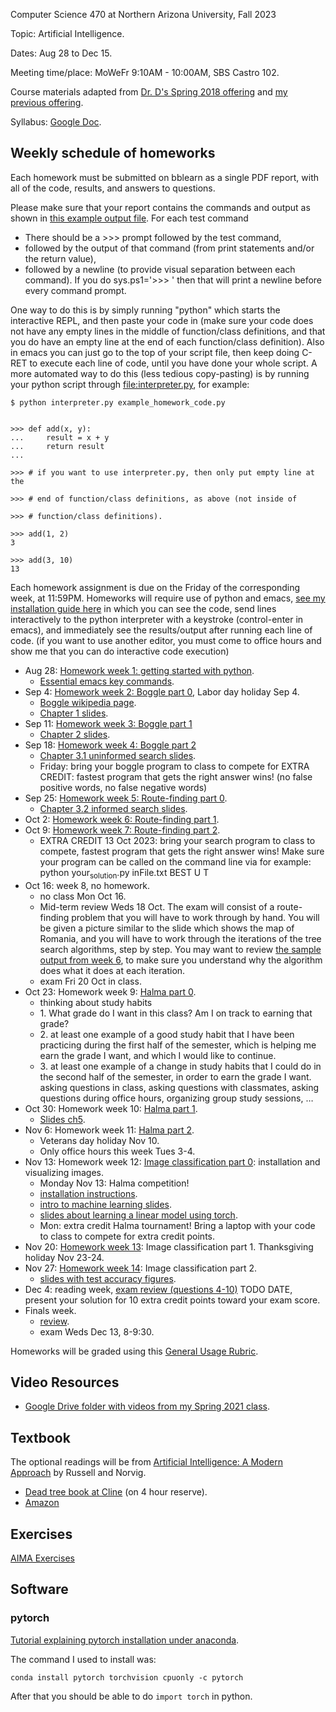 Computer Science 470 at Northern Arizona University, Fall 2023

Topic: Artificial Intelligence.

Dates: Aug 28 to Dec 15.

Meeting time/place: MoWeFr 9:10AM - 10:00AM, SBS Castro 102. 

Course materials adapted from [[https://www.cefns.nau.edu/~edo/Classes/CS470-570_WWW/][Dr. D's Spring 2018 offering]] and [[https://github.com/tdhock/cs470-570-spring-2023][my previous offering]].

Syllabus: [[https://docs.google.com/document/d/1_GqRXIhWFd7cA2Ld9NxHMuaEEeGtsgSEV_r_1EESXkg/edit][Google Doc]].

** Weekly schedule of homeworks

Each homework must be submitted on bblearn as a single PDF report,
with all of the code, results, and answers to questions.

Please make sure that your report contains the commands and output as
shown in [[https://www.cefns.nau.edu/~edo/Classes/CS470-570_WWW/Assignments/Prog1-Boggle/Phase1output.txt][this example output file]]. For each test command
- There should be a >>> prompt followed by the test command,
- followed by the output of that command (from print statements and/or
  the return value),
- followed by a newline (to provide visual separation between each
  command). If you do sys.ps1='\n>>> ' then that will print a newline
  before every command prompt.

One way to do this is by simply running "python" which starts the
interactive REPL, and then paste your code in (make sure your code
does not have any empty lines in the middle of function/class
definitions, and that you do have an empty line at the end of each
function/class definition). Also in emacs you can just go to the top
of your script file, then keep doing C-RET to execute each line of
code, until you have done your whole script. A more automated way to
do this (less tedious copy-pasting) is by running your python script
through [[file:interpreter.py]], for example:

#+begin_src shell-script
$ python interpreter.py example_homework_code.py 


>>> def add(x, y):
...     result = x + y
...     return result
... 

>>> # if you want to use interpreter.py, then only put empty line at the

>>> # end of function/class definitions, as above (not inside of

>>> # function/class definitions).

>>> add(1, 2)
3

>>> add(3, 10)
13
#+end_src

Each homework assignment is due on the Friday of the corresponding
week, at 11:59PM. Homeworks will require use of python and emacs, [[file:installation.org][see
my installation guide here]] in which you can see the code, send lines
interactively to the python interpreter with a keystroke
(control-enter in emacs), and immediately see the results/output after
running each line of code.  (if you want to use another editor, you
must come to office hours and show me that you can do interactive code
execution)

- Aug 28: [[file:homeworks/01-emacs-python/01_python.org][Homework week 1: getting started with python]].
  - [[https://tdhock.github.io/blog/2023/essential-emacs-key-commands/][Essential emacs key commands]].
- Sep 4: [[file:homeworks/02-04-boggle/02_boggle0.org][Homework week 2: Boggle part 0]], Labor day holiday Sep 4.
  - [[https://en.wikipedia.org/wiki/Boggle][Boggle wikipedia page]].
  - [[file:slides/chapter1.pptx][Chapter 1 slides]].
- Sep 11: [[file:homeworks/02-04-boggle/03_boggle1.org][Homework week 3: Boggle part 1]]
  - [[file:slides/chapter2.pptx][Chapter 2 slides]].
- Sep 18: [[file:homeworks/02-04-boggle/04_boggle2.org][Homework week 4: Boggle part 2]]
  - [[file:slides/chapter3.1.pptx][Chapter 3.1 uninformed search slides]].
  - Friday: bring your boggle program to class to compete for
    EXTRA CREDIT: fastest program that gets the right answer wins! (no
    false positive words, no false negative words)
- Sep 25: [[file:homeworks/05-07-map/05_map0.org][Homework week 5: Route-finding part 0]]. 
  - [[file:slides/chapter3.2.pptx][Chapter 3.2 informed search slides]].
- Oct 2: [[file:homeworks/05-07-map/06_map1.org][Homework week 6: Route-finding part 1]].
- Oct 9: [[file:homeworks/05-07-map/07_map2.org][Homework week 7: Route-finding part 2]].
  - EXTRA CREDIT 13 Oct 2023: bring your search program to class to
    compete, fastest program that gets the right answer wins! Make
    sure your program can be called on the command line via for
    example: python your_solution.py inFile.txt BEST U T
- Oct 16: week 8, no homework.
  - no class Mon Oct 16.
  - Mid-term review Weds 18 Oct. The exam will consist of a
    route-finding problem that you will have to work through by
    hand. You will be given a picture similar to the slide which shows
    the map of Romania, and you will have to work through the
    iterations of the tree search algorithms, step by step. You may
    want to review [[file:homeworks/05-07-map/06_map1.org][the sample output from week 6]], to make sure you
    understand why the algorithm does what it does at each iteration.
  - exam Fri 20 Oct in class.
- Oct 23: Homework week 9: [[file:homeworks/09-11-halma/README.org#part-0-deliverable-gui-and-moves-for-one-player][Halma part 0]].
  - thinking about study habits
  - 1. What grade do I want in this class? Am I on track to earning
    that grade?
  - 2. at least one example of a good study habit that I have been
    practicing during the first half of the semester, which is helping
    me earn the grade I want, and which I would like to continue.
  - 3. at least one example of a change in study habits that I could
    do in the second half of the semester, in order to earn the grade
    I want. asking questions in class, asking questions with
    classmates, asking questions during office hours, organizing group
    study sessions, ...
- Oct 30: Homework week 10: [[file:homeworks/09-11-halma/README.org][Halma part 1]].
  - [[file:slides/chapter5.pptx][Slides ch5]].
- Nov 6: Homework week 11: [[file:homeworks/09-11-halma/README.org][Halma part 2]]. 
  - Veterans day holiday Nov 10.
  - Only office hours this week Tues 3-4.
- Nov 13: Homework week 12: [[file:homeworks/12-14-image-classification/12_installation.org][Image classification part 0]]: installation
  and visualizing images.
  - Monday Nov 13: Halma competition!
  - [[file:installation.org][installation instructions]].
  - [[https://raw.githubusercontent.com/tdhock/cs499-599-fall-2022/main/slides/01-intro-slides/slides.pdf][intro to machine learning slides]].
  - [[file:slides/week13-linear-models.pdf][slides about learning a linear model using torch]].
  - Mon: extra credit Halma tournament! Bring a laptop with
    your code to class to compete for extra credit points.
- Nov 20: [[file:homeworks/12-14-image-classification/13_kfold_cv_linear_model.org][Homework week 13]]: Image classification part 1. Thanksgiving
  holiday Nov 23-24.
- Nov 27: [[file:homeworks/12-14-image-classification/14_torch.org][Homework week 14]]: Image classification part 2.
  - [[https://raw.githubusercontent.com/tdhock/2023-res-baz-az/main/HOCKING-slides-short.pdf][slides with test accuracy figures]].
- Dec 4: reading week, [[file:exams.org][exam review (questions 4-10)]] TODO DATE,
  present your solution for 10 extra credit points toward your exam
  score.
- Finals week.
  - [[file:exams.org][review]].
  - exam Weds Dec 13, 8-9:30.
Homeworks will be graded using this [[https://docs.google.com/document/d/1-owd3uMexZKzdOib9R_CQrwke-BYkIq2-m6Sd1sFNVY/edit#heading=h.pekgvy78tviz][General Usage Rubric]]. 

** Video Resources

- [[https://drive.google.com/drive/folders/1pT_E2KcJO039mxK5c4aTVeVlnCwFdQeS?usp=sharing][Google Drive folder with videos from my Spring 2021 class]].

** Textbook

The optional readings will be from [[http://aima.cs.berkeley.edu/][Artificial Intelligence: A Modern
Approach]] by Russell and Norvig.
- [[https://arizona-nau-primo.hosted.exlibrisgroup.com/primo-explore/fulldisplay?docid=01NAU_ALMA21108980210003842&context=L&vid=01NAU&lang=en_US&search_scope=Everything&adaptor=Local%2520Search%2520Engine&tab=default_tab&query=any,contains,artificial%2520intelligence%2520a%2520modern%2520approach&mode=Basic][Dead tree book at Cline]] (on 4 hour reserve).
- [[https://www.amazon.com/Artificial-Intelligence-Approach-Stuart-Russell/dp/9332543518][Amazon]]

** Exercises

[[https://aimacode.github.io/aima-exercises/][AIMA Exercises]]

** Software

*** pytorch 

[[http://bartek-blog.github.io/python/pytorch/conda/2018/11/12/install-pytorch-with-conda.html][Tutorial explaining pytorch installation under anaconda]]. 

The command I used to install was:

#+begin_src shell-script
conda install pytorch torchvision cpuonly -c pytorch
#+end_src

After that you should be able to do =import torch= in python.
